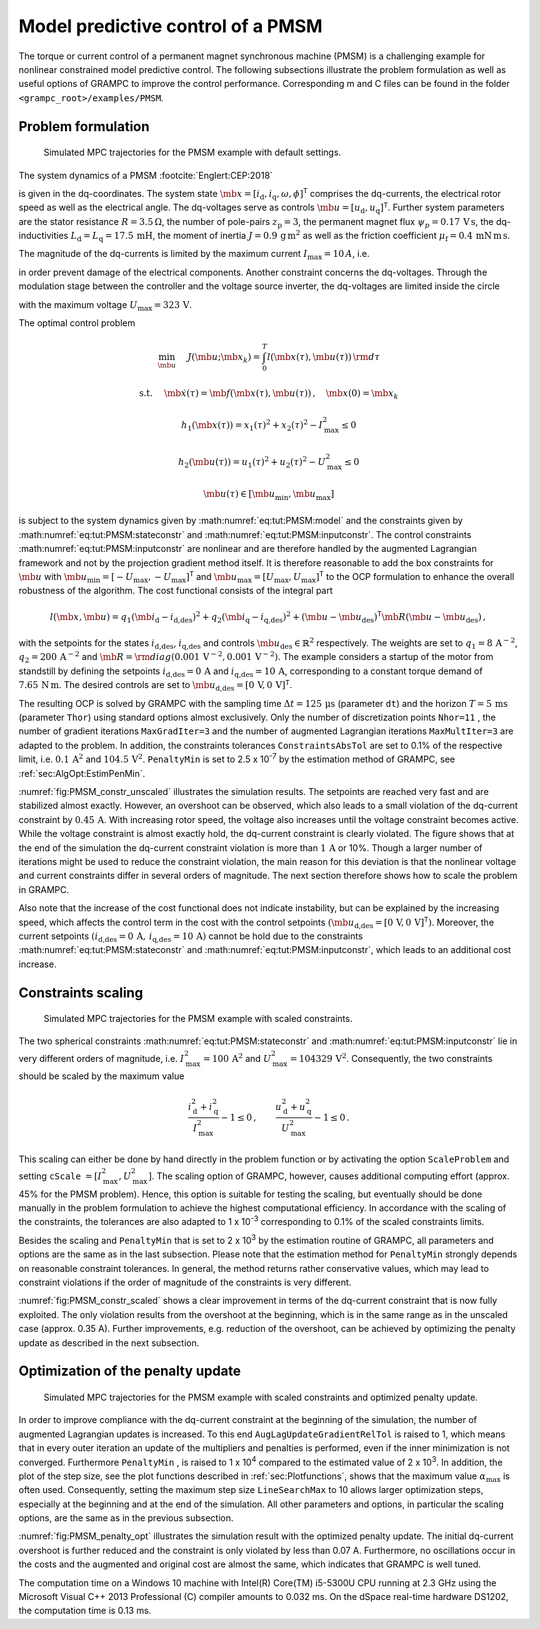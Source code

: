 .. _sec:TUT:PMSM:

Model predictive control of a PMSM
----------------------------------

The torque or current control of a permanent magnet synchronous machine
(PMSM) is a challenging example for nonlinear constrained model
predictive control. The following subsections illustrate the problem
formulation as well as useful options of GRAMPC to improve the control
performance. Corresponding m and C files can be found in the folder ``<grampc_root>/examples/PMSM``.

Problem formulation
~~~~~~~~~~~~~~~~~~~


.. figure:: ../img/tikz/PMSM_constr_unscaled.*
    :name: fig:PMSM_constr_unscaled

    Simulated MPC trajectories for the PMSM example with default settings.

The system dynamics of a PMSM :footcite:`Englert:CEP:2018`

.. math::
    :label: eq:tut:PMSM:model

    L_\text{d}\tfrac{{\rm d}}{{\rm d}t}i_\text{d} &= -R i_\text{d}+L_\text{q}\omega i_\text{q}+u_\text{d}\\ 
    L_\text{q}\tfrac{{\rm d}}{{\rm d}t}i_\text{q} &= -R i_\text{q}-L_\text{d}\omega i_\text{d}-\omega\psi_\text{p}+u_\text{q} \\
    J\tfrac{{\rm d}}{{\rm d}t}\omega &= \left(\tfrac{3}{2}z_\text{p}\left(\psi_\text{p}i_\text{q} + 
    i_\text{d}i_\text{q}(L_\text{d} - L_\text{q})\right)-\tfrac{\mu_\text{f}}{z_\text{p}}\omega-T_\text{L}\right)z_\text{p}\\
    \tfrac{{\rm d}}{{\rm d}t}\phi &= \omega

is given in the dq-coordinates. The system state
:math:`\mb{x} = [i_\text{d},i_\text{q},\omega,\phi]^\mathsf{T}`
comprises the dq-currents, the electrical rotor speed as well as the
electrical angle. The dq-voltages serve as controls
:math:`\mb{u} = [u_\text{d},u_\text{q}]^\mathsf{T}`. Further
system parameters are the stator resistance :math:`R = 3.5\,\Omega`,
the number of pole-pairs :math:`z_\text{p} = 3`, the permanent magnet
flux :math:`\psi_p = 0.17\,\mathrm{V\,s}`, the dq-inductivities
:math:`L_\text{d}=L_\text{q}=17.5\,\mathrm{mH}`, the moment of
inertia :math:`J= 0.9\,\mathrm{g\,m^2}` as well as the friction
coefficient :math:`\mu_\text{f}=0.4\,\mathrm{mN\,m\,s}`.

The magnitude of the dq-currents is limited by the maximum current
:math:`I_\text{max}=10\,A`, i.e.

.. math::
    :label: eq:tut:PMSM:stateconstr

    i_\text{abs} =i_\text{d}^2+i_\text{q}^2 \leq I_\text{max}^2\,,

in order prevent damage of the electrical components. Another constraint
concerns the dq-voltages. Through the modulation stage between the
controller and the voltage source inverter, the dq-voltages are limited
inside the circle

.. math::
    :label: eq:tut:PMSM:inputconstr

    u_\text{abs} = u_\text{d}^2+u_\text{q}^2 \leq U_\text{max}^2

with the maximum voltage :math:`U_\text{max}=323\,\mathrm{V}`.

The optimal control problem

.. math::

   	\min_{\mb{u}} \quad & J(\mb{u};\mb{x}_k) = \int_0^T l(\mb{x}(\tau), \mb{u}(\tau)) \, {\rm d}\tau

   	\textrm{s.t.} \quad & \mb{\dot x}(\tau) = \mb{f}(\mb{x}(\tau), \mb{u}(\tau)) \,, \quad \mb{x}(0) = \mb{x}_k

   	& h_1(\mb{x} (\tau)) = x_1(\tau)^2 +  x_2(\tau)^2 - I_\text{max}^2 \leq 0

   	& h_2(\mb{u} (\tau)) = u_1(\tau)^2 +  u_2(\tau)^2 - U_\text{max}^2 \leq 0

   	& \mb{u}(\tau) \in \left[\mb{u}_{\min}, \mb{u}_{\max}\right]

is subject to the system dynamics given by :math:numref:`eq:tut:PMSM:model` and the
constraints given by :math:numref:`eq:tut:PMSM:stateconstr` and
:math:numref:`eq:tut:PMSM:inputconstr`. 
The control constraints :math:numref:`eq:tut:PMSM:inputconstr` are
nonlinear and are therefore handled by the augmented Lagrangian
framework and not by the projection gradient method itself. It is
therefore reasonable to add the box constraints for :math:`\mb{u}` with :math:`\mb{u}_\text{min} = [-U_\text{max},-U_\text{max}]^\mathsf{T}` and
:math:`\mb{u} _\text{max} = [U_\text{max},U_\text{max}]^\mathsf{T}` to the OCP formulation to enhance the overall robustness of the
algorithm. The cost functional consists of the integral part

.. math::

   l(\mb{x}, \mb{u}) = q_1 (\mb{i}_\text{d} -  i_\text{d,des} )^2 + q_2 (\mb{i}_\text{q} -  i_\text{q,des} )^2 + (\mb{u} - \mb{u}_\text{des} ) ^\mathsf{T}\mb{R}  (\mb{u} - \mb{u}_\text{des} )\,,

with the setpoints for the states :math:`i_\text{d,des}`,
:math:`i_\text{q,des}` and controls
:math:`\mb{u}_\mathrm{des} \in \mathbb{R}^2` respectively. The
weights are set to :math:`q_1 = 8\,\mathrm{A^{-2}}`,
:math:`q_2=200\,\mathrm{A^{-2}}` and :math:`\mb{R} ={\rm diag}(0.001\,\mathrm{V^{-2}},0.001\,\mathrm{V^{-2}})`. The example considers a
startup of the motor from standstill by defining the setpoints
:math:`i_\text{d,des}=0\,\mathrm{A}` and
:math:`i_\text{q,des}=10\,\mathrm{A}`, corresponding to a constant
torque demand of :math:`7.65\,\mathrm{N\,m}`. The desired controls are set to
:math:`\mb{u}_\text{d,des}=[0\,\mathrm{V}, 0\,\mathrm{V}]^\mathsf{T}`.

The resulting OCP is solved by GRAMPC with the sampling time
:math:`\Delta t = 125\,\mathrm{\mu s}` (parameter ``dt``) and the horizon
:math:`T = 5\,\mathrm{ms}` (parameter ``Thor``) using standard options
almost exclusively. Only the number of discretization points ``Nhor=11`` , the
number of gradient iterations ``MaxGradIter=3``  and the number of augmented
Lagrangian iterations ``MaxMultIter=3``  are adapted to the problem. In addition, the
constraints tolerances ``ConstraintsAbsTol`` are set to 0.1% of the respective limit, i.e.
:math:`0.1\,\mathrm{A^2}` and :math:`104.5\,\mathrm{V^2}`. ``PenaltyMin`` is set to 2.5 x 10\ :sup:`-7` by
the estimation method of GRAMPC, see :ref:`sec:AlgOpt:EstimPenMin`.

:numref:`fig:PMSM_constr_unscaled` illustrates the simulation
results. The setpoints are reached very fast and are stabilized almost
exactly. However, an overshoot can be observed, which also leads to a
small violation of the dq-current constraint by :math:`0.45\,\mathrm{A}`. With increasing
rotor speed, the voltage also increases until the voltage constraint
becomes active. While the voltage constraint is almost exactly hold, the
dq-current constraint is clearly violated. The figure shows that at the
end of the simulation the dq-current constraint violation is more than
:math:`1\,\mathrm{A}` or 10%. Though a larger number of iterations might be used to reduce
the constraint violation, the main reason for this deviation is that the
nonlinear voltage and current constraints differ in several orders of
magnitude. The next section therefore shows how to scale the problem in
GRAMPC.

Also note that the increase of the cost functional does not indicate
instability, but can be explained by the increasing speed, which affects
the control term in the cost with the control setpoints
:math:`(\mb{u}_\text{d,des}=[0\,\mathrm{V}, 0\,\mathrm{V}]^\mathsf{T})`.
Moreover, the current setpoints
:math:`(i_\text{d,des}=0\,\mathrm{A},\,i_\text{q,des}=10\,\mathrm{A})`
cannot be hold due to the
constraints :math:numref:`eq:tut:PMSM:stateconstr` and
:math:numref:`eq:tut:PMSM:inputconstr`, which leads to
an additional cost increase.

Constraints scaling
~~~~~~~~~~~~~~~~~~~

.. figure:: ../img/tikz/PMSM_constr_scaled.*
    :name: fig:PMSM_constr_scaled

    Simulated MPC trajectories for the PMSM example with scaled constraints.

The two spherical constraints :math:numref:`eq:tut:PMSM:stateconstr` and
:math:numref:`eq:tut:PMSM:inputconstr` lie in very
different orders of magnitude, i.e. :math:`I_\text{max}^2 =100\,\mathrm{A^2}` 
and :math:`U_\text{max}^2 =104329\,\mathrm{V^2}`. 
Consequently, the two constraints should be scaled by the maximum value

.. math::

   \frac{i_\text{d}^2+i_\text{q}^2}{I_\text{max}^2}-1 \leq 0\,,\qquad  \frac{u_\text{d}^2+u_\text{q}^2}{U_\text{max}^2}-1 \leq 0\,.

This scaling can either be done by hand directly in the problem function
or by activating the option ``ScaleProblem`` and setting ``cScale`` :math:`=[I_\text{max}^2, U_\text{max}^2]`. 
The scaling option of GRAMPC, however, causes
additional computing effort (approx. 45% for the PMSM problem). Hence,
this option is suitable for testing the scaling, but eventually should
be done manually in the problem formulation to achieve the highest
computational efficiency. In accordance with the scaling of the
constraints, the tolerances are also adapted to 1 x 10\ :sup:`-3`
corresponding to 0.1% of the scaled constraints limits.

Besides the scaling and ``PenaltyMin`` that is set to 2 x 10\ :sup:`3` by the
estimation routine of GRAMPC, all parameters and options are the same
as in the last subsection. Please note that the estimation method for ``PenaltyMin``
strongly depends on reasonable constraint tolerances. In general, the
method returns rather conservative values, which may lead to constraint
violations if the order of magnitude of the constraints is very
different.

:numref:`fig:PMSM_constr_scaled` shows a clear improvement in
terms of the dq-current constraint that is now fully exploited. The only
violation results from the overshoot at the beginning, which is in the
same range as in the unscaled case (approx. 0.35 A). Further
improvements, e.g. reduction of the overshoot, can be achieved by
optimizing the penalty update as described in the next subsection.

Optimization of the penalty update
~~~~~~~~~~~~~~~~~~~~~~~~~~~~~~~~~~

.. figure:: ../img/tikz/PMSM_penalty_opt.*
    :name: fig:PMSM_penalty_opt

    Simulated MPC trajectories for the PMSM example with scaled constraints and optimized penalty update.

In order to improve compliance with the dq-current constraint at the
beginning of the simulation, the number of augmented Lagrangian updates
is increased. To this end ``AugLagUpdateGradientRelTol`` is raised to 1, which means that in every
outer iteration an update of the multipliers and penalties is performed,
even if the inner minimization is not converged. Furthermore ``PenaltyMin`` , is raised
to 1 x 10\ :sup:`4` compared to the estimated value of 2 x 10\ :sup:`3`.
In addition, the plot of the step size, see the plot functions described
in :ref:`sec:Plotfunctions`, shows that the maximum value
:math:`\alpha_\text{max}` is often used. Consequently, setting the
maximum step size ``LineSearchMax`` to 10 allows larger optimization steps, especially at
the beginning and at the end of the simulation. All other parameters and
options, in particular the scaling options, are the same as in the
previous subsection.

:numref:`fig:PMSM_penalty_opt` illustrates the simulation result
with the optimized penalty update. The initial dq-current overshoot is
further reduced and the constraint is only violated by less than 0.07 A.
Furthermore, no oscillations occur in the costs and the augmented and
original cost are almost the same, which indicates that GRAMPC is well
tuned.

The computation time on a Windows 10 machine with Intel(R) Core(TM)
i5-5300U CPU running at 2.3 GHz using the Microsoft Visual C++ 2013
Professional (C) compiler amounts to 0.032 ms. On the dSpace real-time
hardware DS1202, the computation time is 0.13 ms.

.. footbibliography::